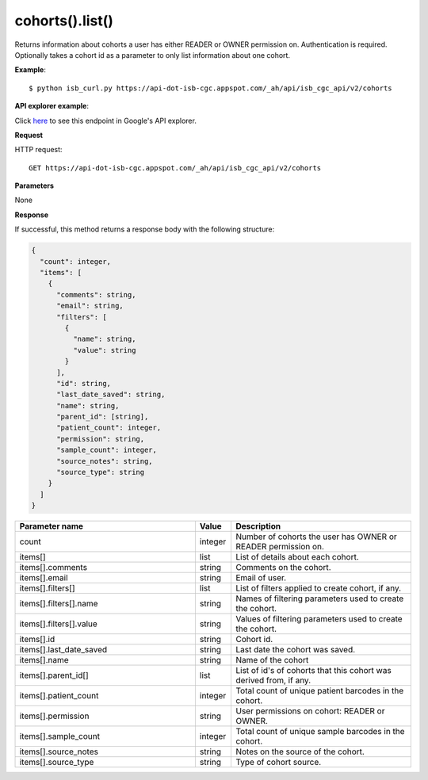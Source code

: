 cohorts().list()
#################
Returns information about cohorts a user has either READER or OWNER permission on. Authentication is required. Optionally takes a cohort id as a parameter to only list information about one cohort.

**Example**::

	$ python isb_curl.py https://api-dot-isb-cgc.appspot.com/_ah/api/isb_cgc_api/v2/cohorts

**API explorer example**:

Click `here <https://apis-explorer.appspot.com/apis-explorer/?base=https%3A%2F%2Fapi-dot-isb-cgc.appspot.com%2F_ah%2Fapi#p/isb_cgc_api/v2/isb_cgc_api.cohorts.list?/>`_ to see this endpoint in Google's API explorer.

**Request**

HTTP request::

	GET https://api-dot-isb-cgc.appspot.com/_ah/api/isb_cgc_api/v2/cohorts

**Parameters**

None

**Response**

If successful, this method returns a response body with the following structure:

.. code-block:: javascript

  {
    "count": integer,
    "items": [
      {
        "comments": string,
        "email": string,
        "filters": [
          {
            "name": string,
            "value": string
          }
        ],
        "id": string,
        "last_date_saved": string,
        "name": string,
        "parent_id": [string],
        "patient_count": integer,
        "permission": string,
        "sample_count": integer,
        "source_notes": string,
        "source_type": string
      }
    ]
  }

.. csv-table::
	:header: "**Parameter name**", "**Value**", "**Description**"
	:widths: 50, 10, 50

	count, integer, "Number of cohorts the user has OWNER or READER permission on."
	items[], list, "List of details about each cohort."
	items[].comments, string, "Comments on the cohort."
	items[].email, string, "Email of user."
	items[].filters[], list, "List of filters applied to create cohort, if any."
	items[].filters[].name, string, "Names of filtering parameters used to create the cohort."
	items[].filters[].value, string, "Values of filtering parameters used to create the cohort."
	items[].id, string, "Cohort id."
	items[].last_date_saved, string, "Last date the cohort was saved."
	items[].name, string, "Name of the cohort"
	items[].parent_id[], list, "List of id's of cohorts that this cohort was derived from, if any."
	items[].patient_count, integer, "Total count of unique patient barcodes in the cohort."
	items[].permission, string, "User permissions on cohort: READER or OWNER."
	items[].sample_count, integer, "Total count of unique sample barcodes in the cohort."
	items[].source_notes, string, "Notes on the source of the cohort."
	items[].source_type, string, "Type of cohort source."
